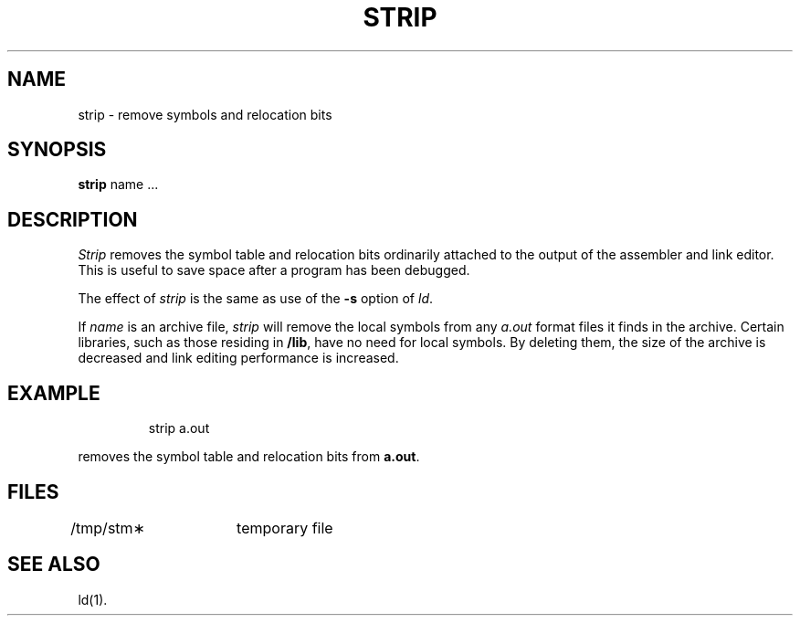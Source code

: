 '\"macro stdmacro
.TH STRIP 1 
.SH NAME
strip \- remove symbols and relocation bits
.SH SYNOPSIS
.B strip
name ...
.SH DESCRIPTION
.I Strip\^
removes the symbol
table and relocation bits ordinarily attached to the output
of the assembler and link editor.
This is useful to save space after a program has been
debugged.
.PP
The effect of
.I strip\^
is the same as use of the
.B \-s
option
of
.IR ld .
.PP
If
.I name\^
is an archive file,
.I strip\^
will remove the local symbols from any
.I a.out\^
format files it finds in the archive.
Certain libraries, such as those residing in
.BR /lib ,
have no need for local symbols.
By deleting them, the size of the archive is decreased and link editing
performance is increased.
.SH EXAMPLE
.IP
strip a.out
.PP
removes the symbol table and relocation bits from
.BR a.out .
.SH FILES
.TP "\w'/tmp/stm\(**\ \ \ \ 'u"
/tmp/stm\(**	temporary file
.SH "SEE ALSO"
ld(1).
.\"	@(#)strip.1	5.1 of 11/10/83
